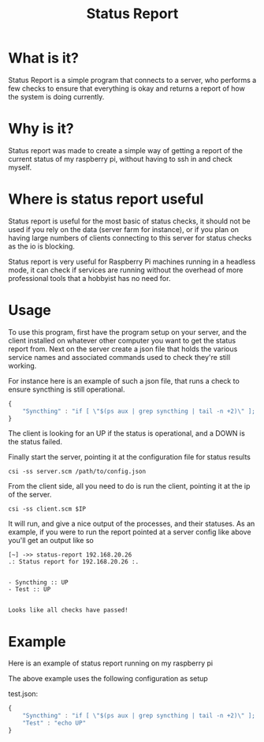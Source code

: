 #+TITLE: Status Report
* What is it?
Status Report is a simple program that connects to a server, who
performs a few checks to ensure that everything is okay and returns a
report of how the system is doing currently.
* Why is it?
Status report was made to create a simple way of getting a report of
the current status of my raspberry pi, without having to ssh in and
check myself.
* Where is status report useful
Status report is useful for the most basic of status checks, it should
not be used if you rely on the data (server farm for instance), or if
you plan on having large numbers of clients connecting to this server
for status checks as the io is blocking.

Status report is very useful for Raspberry Pi machines running in
a headless mode, it can check if services are running without the
overhead of more professional tools that a hobbyist has no need for.
* Usage
To use this program, first have the program setup on your server, and
the client installed on whatever other computer you want to get the
status report from. Next on the server create a json file that holds
the various service names and associated commands used to check
they're still working.

For instance here is an example of such a json file, that runs a check
to ensure syncthing is still operational.

#+BEGIN_SRC javascript
  {
      "Syncthing" : "if [ \"$(ps aux | grep syncthing | tail -n +2)\" ]; then echo \"UP\"; else echo \"DOWN\"; fi"
  }
#+END_SRC

The client is looking for an UP if the status is operational, and a
DOWN is the status failed.

Finally start the server, pointing it at the configuration file for
status results

#+BEGIN_SRC shell
  csi -ss server.scm /path/to/config.json
#+END_SRC

From the client side, all you need to do is run the client, pointing
it at the ip of the server.

#+BEGIN_SRC shell
  csi -ss client.scm $IP
#+END_SRC

It will run, and give a nice output of the processes, and their
statuses. As an example, if you were to run the report pointed at a
server config like above you'll get an output like so

#+BEGIN_EXAMPLE
[~] ->> status-report 192.168.20.26
.: Status report for 192.168.20.26 :.


- Syncthing :: UP
- Test :: UP


Looks like all checks have passed!
#+END_EXAMPLE

* Example
Here is an example of status report running on my raspberry pi

[[file:example.png]]

The above example uses the following configuration as setup

test.json:
#+BEGIN_SRC javascript
  {
      "Syncthing" : "if [ \"$(ps aux | grep syncthing | tail -n +2)\" ]; then echo \"UP\"; else echo \"DOWN\"; fi",
      "Test" : "echo UP"
  }
#+END_SRC


